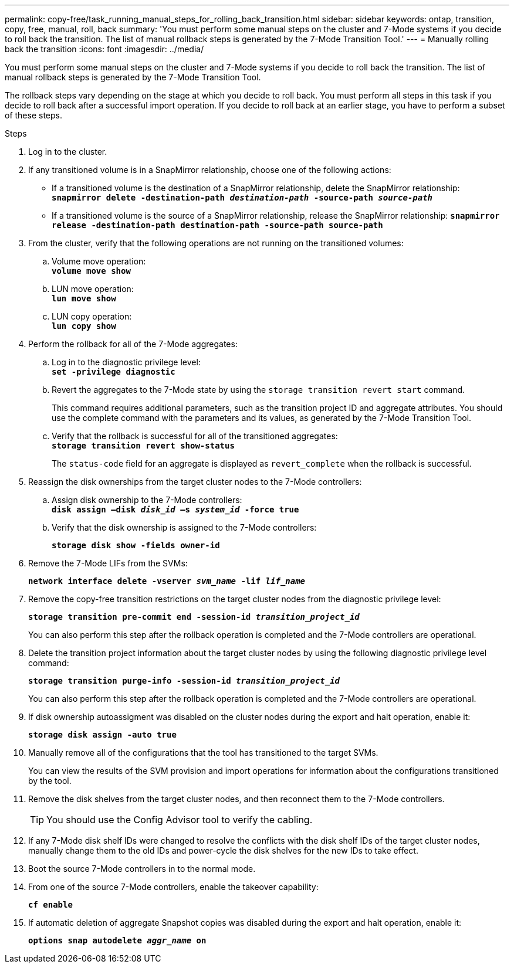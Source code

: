 ---
permalink: copy-free/task_running_manual_steps_for_rolling_back_transition.html
sidebar: sidebar
keywords: ontap, transition, copy, free, manual, roll, back
summary: 'You must perform some manual steps on the cluster and 7-Mode systems if you decide to roll back the transition. The list of manual rollback steps is generated by the 7-Mode Transition Tool.'
---
= Manually rolling back the transition
:icons: font
:imagesdir: ../media/

[.lead]
You must perform some manual steps on the cluster and 7-Mode systems if you decide to roll back the transition. The list of manual rollback steps is generated by the 7-Mode Transition Tool.

The rollback steps vary depending on the stage at which you decide to roll back. You must perform all steps in this task if you decide to roll back after a successful import operation. If you decide to roll back at an earlier stage, you have to perform a subset of these steps.

.Steps
. Log in to the cluster.
. If any transitioned volume is in a SnapMirror relationship, choose one of the following actions:
 ** If a transitioned volume is the destination of a SnapMirror relationship, delete the SnapMirror relationship:
 +
`*snapmirror delete -destination-path _destination-path_ -source-path _source-path_*`
 ** If a transitioned volume is the source of a SnapMirror relationship, release the SnapMirror relationship:
`*snapmirror release -destination-path destination-path -source-path source-path*`
. From the cluster, verify that the following operations are not running on the transitioned volumes:
 .. Volume move operation:
 +
`*volume move show*`
 .. LUN move operation:
 +
`*lun move show*`
 .. LUN copy operation:
 +
`*lun copy show*`
. Perform the rollback for all of the 7-Mode aggregates:
 .. Log in to the diagnostic privilege level:
 +
`*set -privilege diagnostic*`
 .. Revert the aggregates to the 7-Mode state by using the `storage transition revert start` command.
+
This command requires additional parameters, such as the transition project ID and aggregate attributes. You should use the complete command with the parameters and its values, as generated by the 7-Mode Transition Tool.

 .. Verify that the rollback is successful for all of the transitioned aggregates:
 +
`*storage transition revert show-status*`
+
The `status-code` field for an aggregate is displayed as `revert_complete` when the rollback is successful.
. Reassign the disk ownerships from the target cluster nodes to the 7-Mode controllers:
 .. Assign disk ownership to the 7-Mode controllers:
 +
`*disk assign –disk _disk_id_ –s _system_id_ -force true*`
 .. Verify that the disk ownership is assigned to the 7-Mode controllers:
+
`*storage disk show -fields owner-id*`
. Remove the 7-Mode LIFs from the SVMs:
+
`*network interface delete -vserver _svm_name_ -lif _lif_name_*`
. Remove the copy-free transition restrictions on the target cluster nodes from the diagnostic privilege level:
+
`*storage transition pre-commit end -session-id _transition_project_id_*`
+
You can also perform this step after the rollback operation is completed and the 7-Mode controllers are operational.

. Delete the transition project information about the target cluster nodes by using the following diagnostic privilege level command:
+
`*storage transition purge-info -session-id _transition_project_id_*`
+
You can also perform this step after the rollback operation is completed and the 7-Mode controllers are operational.

. If disk ownership autoassigment was disabled on the cluster nodes during the export and halt operation, enable it:
+
`*storage disk assign -auto true*`
. Manually remove all of the configurations that the tool has transitioned to the target SVMs.
+
You can view the results of the SVM provision and import operations for information about the configurations transitioned by the tool.

. Remove the disk shelves from the target cluster nodes, and then reconnect them to the 7-Mode controllers.
+
TIP: You should use the Config Advisor tool to verify the cabling.

. If any 7-Mode disk shelf IDs were changed to resolve the conflicts with the disk shelf IDs of the target cluster nodes, manually change them to the old IDs and power-cycle the disk shelves for the new IDs to take effect.
. Boot the source 7-Mode controllers in to the normal mode.
. From one of the source 7-Mode controllers, enable the takeover capability:
+
`*cf enable*`
. If automatic deletion of aggregate Snapshot copies was disabled during the export and halt operation, enable it:
+
`*options snap autodelete _aggr_name_ on*`
